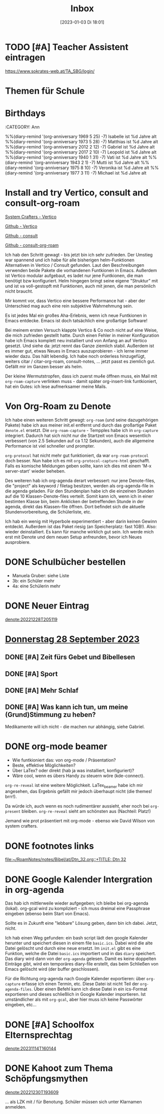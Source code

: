 #+title:      Inbox
#+date:       [2023-01-03 Di 18:01]
#+filetags:   :Project:
#+identifier: 20230103T180136
#+CATEGORY: inbox

* TODO [#A] Teacher Assistent eintragen
https://www.sokrates-web.at/TA_SBG/login/

* Themen für Schule 

* Birthdays
:ROPERTIES:
:CATEGORY: Ann
:END:
%%(diary-remind '(org-anniversary 1969  5 25) -7) Isabelle ist %d Jahre alt
%%(diary-remind '(org-anniversary 1973  5 28) -7) Matthias ist %d Jahre alt
%%(diary-remind '(org-anniversary 2012  2 12) -7) Gabriel ist %d Jahre alt
%%(diary-remind '(org-anniversary 2017  2 10) -7) Leopold ist %d Jahre alt
%%(diary-remind '(org-anniversary 1940  1 31) -7) Vati ist %d Jahre alt
%%(diary-remind '(org-anniversary 1943  2 1) -7) Mutti ist %d Jahre alt
%%(diary-remind '(org-anniversary 1975  8 10) -7) Veronika ist %d Jahre alt
%%(diary-remind '(org-anniversary 1977  3 11) -7) Michael ist %d Jahre alt

* Install and try Vertico, consult and consult-org-roam

[[https://systemcrafters.cc/emacs-tips/streamline-completions-with-vertico/][System Crafters - Vertico]]

[[https://github.com/minad/vertico][Github - Vertico]]

[[https://github.com/minad/consult][Github - consult]]

[[https://github.com/jgru/consult-org-roam][Github - consult-org-roam]]

Ich hab den Schritt gewagt - bis jetzt bin ich sehr zufrieden. Der Umstieg war spannend und ich habe für alle bisherigen helm-Funktionen Alternativen in Vertico / Consult gefunden. Laut den Beschreibungen verwenden beide Pakete die vorhandenen Funtkionen in Emacs. Außerdem ist Vertico modular aufgebaut, es ladet nur jene Funtkionen, die man benötigt bzw konfiguriert. Helm hingegen bringt seine eigene "Struktur" mit und ist va voll-gestopft mit Funktionen, auch mit jenen, die man persönlich nicht braucht.

Mir kommt vor, dass Vertico eine bessere Performance hat - aber der Unterschied mag auch eine rein subjektive Wahrnehmung sein.

Es ist jedes Mal ein großes Aha-Erlebnis, wenn ich neue Funtkionen in Emacs entdecke. Emacs ist doch tatsächlich eine großartige Software!

Bei meinem ersten Versuch klappte Vertico & Co noch nicht auf eine Weise, die mich zufrieden gestellt hatte. Durch einen Fehler in meiner Konfiguration habe ich Emacs komplett neu installiert und von Anfang an auf Vertico gesetzt. Und siehe da: jetzt rennt das Ganze ziemlich stabil. Außerdem ist es immer gut, etwas Neues in Emacs auszuprobieren - ich lerne immer wieder dazu. Das hält lebendig. Ich habe noch orderless hinzugefügt, weiters citar / citar-org-roam, consult-notes, ... jetzt passt es ziemlich gut. Gefällt mir im Ganzen besser als helm.

Der kleine Wermutstropfen, dass ich zuerst mu4e öffnen muss, ein Mail mit =org-roam-capture= verlinken muss - damit später org-insert-link funtkioniert, hat ein Gutes: ich lese aufmerksamer meine Mails.

* Von Org-Roam zu Denote

Ich habe einen weiteren Schritt gewagt: =org-roam= (und seine dazugehörigen Pakete) habe ich aus meiner init.el entfernt und durch das großartige Paket =denote.el= ersetzt. Die =org-roam-capture= - Tempples habe ich in =org-capture= integriert. Dadurch hat sich nicht nur die Startzeit von Emacs wesentlich verbessert (von 2.5 Sekunden auf ca 1.12 Sekunden), auch die allgemeine Performance ist viel schneller und prompter.

=org-protocol= hat nicht mehr gut funktioniert, da war =org-roam-protocol= doch besser. Nun habe ich es mit =org-protocol-capture-html= geschafft. Falls es komische Meldungen geben sollte, kann ich dies mit einem 'M-x server-start' wieder beheben.

Des weiteren hab ich org-agenda derart verbessert: nur jene Denote-files, die "project" als keyword / filetag besitzen, werden als org-agenda-file in die agenda geladen. Für den Stundenplan habe ich die einzelnen Stunden auf die 10 Klassen-Denote-files verteilt. Somit kann ich, wenn ich in einer bestimten Klasse bin, beim Anklicken der betreffenden Stunde in der agenda, direkt das Klassen-file öffnen. Dort befindet sich die aktuelle Stundenvorbereitung, die Schülerliste, etc. 

Ich hab ein wenig mit Hyperbole experimentiert - aber darin keinen Gewinn entdeckt. Außerdem ist das Paket riesig (an Speicherplatz: fast 1GB!). Also: wieder deinstalliert. Es kann für manche wirklich gut sein. Ich werde mich erst mit Denote und dem neuen Setup anfreunden, bevor ich Neues ausprobiere.

* DONE Schulbücher bestellen
CLOSED: [2023-07-07 Fr 22:07] DEADLINE: <2023-07-07 Fr 21:00>
:LOGBOOK:
- State "DONE"       from "TODO"       [2023-07-07 Fr 22:07]
:END:

- Manuela Gruber: siehe Liste
- 3b: ein Schüler mehr
- 4a: eine Schülerin mehr


* DONE Neuer Eintrag
CLOSED: [2023-08-11 Fr 17:12] DEADLINE: <2023-08-11 Fr 17:08>
:PROPERTIES:
:CAPTURED: [2023-08-11 Fr 17:08]
:END:
:LOGBOOK:
- State "DONE"       from "TODO"       [2023-08-11 Fr 17:12]
:END:

[[denote:20221228T205119]]


* [[denote:20230928T110311][Donnerstag 28 September 2023]]

** DONE [#A] Zeit fürs Gebet und Bibellesen
CLOSED: [2023-10-18 Mi 07:57]
:LOGBOOK:
- State "DONE"       from "TODO"       [2023-10-18 Mi 07:57]
:END:

** DONE [#A] Sport
CLOSED: [2023-10-18 Mi 07:57]
:LOGBOOK:
- State "DONE"       from "TODO"       [2023-10-18 Mi 07:57]
:END:

** DONE [#A] Mehr Schlaf
CLOSED: [2023-10-18 Mi 07:57]
:LOGBOOK:
- State "DONE"       from "TODO"       [2023-10-18 Mi 07:57]
:END:

** DONE [#A] Was kann ich tun, um meine (Grund)Stimmung zu heben?
CLOSED: [2023-10-18 Mi 07:57]
:LOGBOOK:
- State "DONE"       from "TODO"       [2023-10-18 Mi 07:57]
:END:
Medikamente will ich nicht - die machen nur abhängig, siehe Gabriel.

* DONE org-mode beamer
CLOSED: [2023-10-02 Mo 21:41] DEADLINE: <2023-10-02 Mo 22:00>
:PROPERTIES:
:CAPTURED: [2023-10-02 Mo 09:34]
:END:

- Wie funtkioniert das: von org-mode / Präsentation?
- Beste, effektive Möglichkeiten?
- Über LaTex? oder direkt (hab ja was installiert, konfiguriert)?
- Wäre cool, wenn es übers Handy zu steuern wöre (kde-connect).

=org-re-reveal= ist eine weitere Möglichkeit. LaTex_beamer habe ich mir angesehen, das Ergebnis gefällt mir jedoch überhaupt nicht (die themes! brrr!).

Da würde ich, auch wenn es noch rudimentärer aussieht, eher noch bei =org-present= bleiben. =org-re-reveal= sieht am schönsten aus (Nachteil: Platz!)

Jemand wie prot präsentiert mit org-mode - ebenso wie David Wilson von system crafters.

* DONE footnotes links
CLOSED: [2023-11-02 Do 10:53] DEADLINE: <2023-10-31 Di 22:00>
:PROPERTIES:
:CAPTURED: [2023-10-30 Mo 22:57]
:END:
:LOGBOOK:
- State "DONE"       from "TODO"       [2023-11-02 Do 10:53]
:END:

[[file:~/RoamNotes/notes/Bibel/at/Dtn_32.org::+TITLE: Dtn 32]]

* DONE Google Kalender Intergration in org-agenda
CLOSED: [2023-11-14 Di 07:42] DEADLINE: <2023-11-13 Mo 19:00>
:PROPERTIES:
:CAPTURED: [2023-11-13 Mo 10:33]
:END:
:LOGBOOK:
- State "DONE"       from "TODO"       [2023-11-14 Di 07:42]
:END:

Das hab ich mittlerweile wieder aufgegeben; ich bleibe bei org-agenda (lokal). org-gcal wird zu kompliziert - ich muss dreimal eine Passphrase eingeben (ebenso beim Start von Emacs).

Sollte es in Zukunft eine "lebbare" Lösung geben, dann bin ich dabei. Jetzt, nicht.

Ich hab einen Weg gefunden: ein bash script lädt den google Kalender herunter und speichert diesen in einem file ~basic.ics~. Dabei wird die alte Datei gelöscht und durch eine neue ersetzt. Im ~init.el~ gibt es eine Funktion, welche die Datei ~basic.ics~ importiert und in das ~diary~ speichert. Das diary wird dann von der ~org-agenda~ gelesen. Damit es keine doppelten Einträge gibt, wird ein temporäres diary-file erstellt, das beim Schließen von Emacs gelöscht wird (der buffer geschlossen).

Für die Richtung org-agenda nach Google Kalender exportieren: über ~org-capture~ erfasse ich einen Termin, etc. Diese Datei ist nicht Teil der ~org-agenda-files~. Über einen Befehl kann ich diese Datei in ein ics-Format exportieren und dieses schließlich in Google Kalender importieren. Ist umständlicher als mit ~org-gcal~, aber hier muss ich keine Passwörter eingeben, etc...

* DONE [#A] Schoolfox Elternsprechtag
CLOSED: [2023-11-20 Mo 09:40] DEADLINE: <2023-11-19 So 20:00>
:PROPERTIES:
:CAPTURED: [2023-11-14 Di 16:25]
:END:
:LOGBOOK:
- State "DONE"       from "TODO"       [2023-11-20 Mo 09:40]
:END:

[[denote:20231114T160144]]

* DONE Kahoot zum Thema Schöpfungsmythen
CLOSED: [2023-12-04 Mo 09:57] DEADLINE: <2023-12-03 So>
:PROPERTIES:
:CAPTURED: [2023-11-30 Do 11:23]
:END:
:LOGBOOK:
- State "DONE"       from "TODO"       [2023-12-04 Mo 09:57]
:END:

[[denote:20221230T193609]]

... als LZK mit / für Benotung. Schüler müssen sich unter Klarnamen anmelden.


